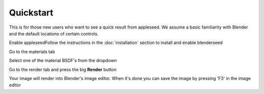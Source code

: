 Quickstart
==========

This is for those new users who want to see a quick result from appleseed.  We assume a basic familiarity with Blender and the default locations of certain controls.


Enable appleseedFollow the instructions in the :doc:`installation` section to install and enable blenderseed


Go to the materials tab



.. image:: \\_static\\screenshots\\material_tab.png


Select one of the material BSDF's from the dropdown


Go to the render tab and press the big **Render** button



.. image:: \\_static\\screenshots\\render_button.png


Your image will render into Blender's image editor.  When it's done you can save the image by pressing 'F3' in the image editor